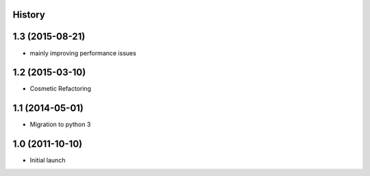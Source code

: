 .. :changelog:

History
-------

1.3 (2015-08-21)
---------------------
* mainly improving performance issues

1.2 (2015-03-10)
---------------------
* Cosmetic Refactoring

1.1 (2014-05-01)
---------------------

* Migration to python 3

1.0 (2011-10-10)
---------------------

* Initial launch

